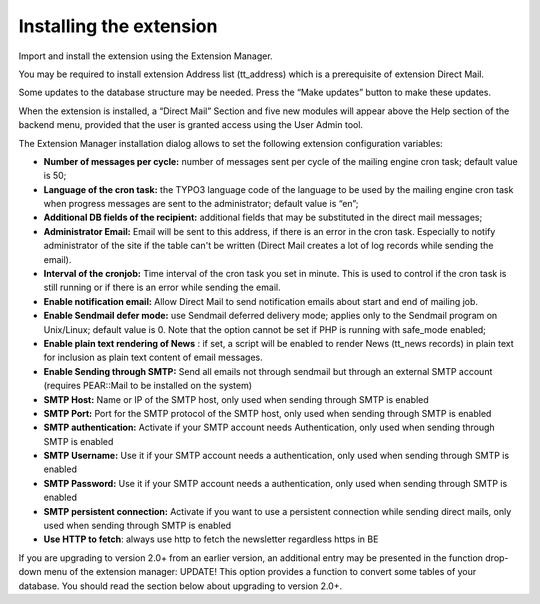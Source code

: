 ﻿

.. ==================================================
.. FOR YOUR INFORMATION
.. --------------------------------------------------
.. -*- coding: utf-8 -*- with BOM.

.. ==================================================
.. DEFINE SOME TEXTROLES
.. --------------------------------------------------
.. role::   underline
.. role::   typoscript(code)
.. role::   ts(typoscript)
   :class:  typoscript
.. role::   php(code)


Installing the extension
------------------------

Import and install the extension using the Extension Manager.

You may be required to install extension Address list (tt\_address)
which is a prerequisite of extension Direct Mail.

Some updates to the database structure may be needed. Press the “Make
updates” button to make these updates.

When the extension is installed, a “Direct Mail” Section and five new
modules will appear above the Help section of the backend menu,
provided that the user is granted access using the User Admin tool.

The Extension Manager installation dialog allows to set the following
extension configuration variables:

- **Number of messages per cycle:** number of messages sent per cycle of
  the mailing engine cron task; default value is 50;

- **Language of the cron task:** the TYPO3 language code of the language
  to be used by the mailing engine cron task when progress messages are
  sent to the administrator; default value is “en”;

- **Additional DB fields of the recipient:** additional fields that may
  be substituted in the direct mail messages;

- **Administrator Email:** Email will be sent to this address, if there
  is an error in the cron task. Especially to notify administrator of
  the site if the table can't be written (Direct Mail creates a lot of
  log records while sending the email).

- **Interval of the cronjob:** Time interval of the cron task you set in
  minute. This is used to control if the cron task is still running or
  if there is an error while sending the email.

- **Enable notification email:** Allow Direct Mail to send notification
  emails about start and end of mailing job.

- **Enable Sendmail defer mode:** use Sendmail deferred delivery mode;
  applies only to the Sendmail program on Unix/Linux; default value is
  0. Note that the option cannot be set if PHP is running with
  safe\_mode enabled;

- **Enable plain text rendering of News** : if set, a script will be
  enabled to render News (tt\_news records) in plain text for inclusion
  as plain text content of email messages.

- **Enable Sending through SMTP:** Send all emails not through sendmail
  but through an external SMTP account (requires PEAR::Mail to be
  installed on the system)

- **SMTP Host:** Name or IP of the SMTP host, only used when sending
  through SMTP is enabled

- **SMTP Port:** Port for the SMTP protocol of the SMTP host, only used
  when sending through SMTP is enabled

- **SMTP authentication:** Activate if your SMTP account needs
  Authentication, only used when sending through SMTP is enabled

- **SMTP Username:** Use it if your SMTP account needs a authentication,
  only used when sending through SMTP is enabled

- **SMTP Password:** Use it if your SMTP account needs a authentication,
  only used when sending through SMTP is enabled

- **SMTP persistent connection:** Activate if you want to use a
  persistent connection while sending direct mails, only used when
  sending through SMTP is enabled

- **Use HTTP to fetch**: always use http to fetch the newsletter regardless https in BE

If you are upgrading to version 2.0+ from an earlier version, an
additional entry may be presented in the function drop-down menu of
the extension manager: UPDATE! This option provides a function to
convert some tables of your database. You should read the section
below about upgrading to version 2.0+.


